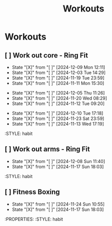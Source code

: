 #+title: Workouts
#+description: A log of my workouts

* Workouts
** [ ] Work out core - Ring Fit
SCHEDULED: <2024-12-13 Fri .+4d/7d>
:PROPERTIES:
:LAST_REPEAT: [2024-12-09 Mon 12:11]
:END:
- State "[X]"        from "[ ]"        [2024-12-09 Mon 12:11]
- State "[X]"        from "[ ]"        [2024-12-03 Tue 14:29]
- State "[X]"        from "[ ]"        [2024-11-19 Tue 23:59]
- State "[X]"        from "[ ]"        [2024-11-11 Mon 15:30]
:PROPERTIES:
:STYLE: habit
** [ ] Work out legs - Ring Fit
SCHEDULED: <2024-12-10 Tue .+5d/7d>
:PROPERTIES:
:LAST_REPEAT: [2024-12-05 Thu 11:26]
:END:
- State "[X]"        from "[ ]"        [2024-12-05 Thu 11:26]
- State "[X]"        from "[ ]"        [2024-11-20 Wed 08:29]
- State "[X]"        from "[ ]"        [2024-11-12 Tue 09:20]
:PROPERTIES:
:STYLE: habit
** [ ] Work out arms - Weights
SCHEDULED: <2024-12-15 Sun .+5d/7d>
:PROPERTIES:
:LAST_REPEAT: [2024-12-10 Tue 17:18]
:END:
- State "[X]"        from "[ ]"        [2024-12-10 Tue 17:18]
- State "[X]"        from "[ ]"        [2024-11-23 Sat 23:59]
- State "[X]"        from "[ ]"        [2024-11-13 Wed 17:19]
:STYLE: habit
** [ ] Work out arms - Ring Fit
SCHEDULED: <2024-12-13 Fri .+5d/7d>
:PROPERTIES:
:LAST_REPEAT: [2024-12-08 Sun 11:40]
:END:
- State "[X]"        from "[ ]"        [2024-12-08 Sun 11:40]
- State "[X]"        from "[ ]"        [2024-11-17 Sun 18:03]
:STYLE: habit
** [ ] Fitness Boxing
SCHEDULED: <2024-11-30 Sat .+6d/7d>
:PROPERTIES:
:LAST_REPEAT: [2024-11-24 Sun 10:55]
:END:
- State "[X]"        from "[ ]"        [2024-11-24 Sun 10:55]
- State "[X]"        from "[ ]"        [2024-11-17 Sun 18:03]
:PROPERTIES:
:STYLE: habit
